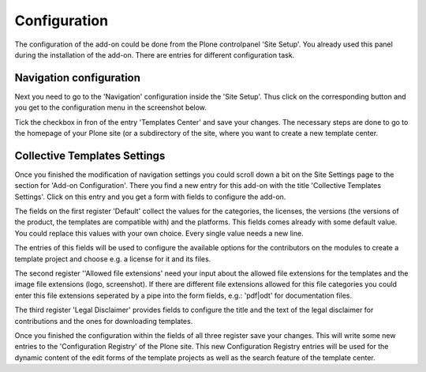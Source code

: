 Configuration
=============

The configuration of the add-on could be done from the Plone controlpanel 'Site Setup'.
You already used this panel during the installation of the add-on. There are entries
for different configuration task.


Navigation configuration
************************

Next you need to go to the 'Navigation' configuration inside the 'Site Setup'.
Thus click on the corresponding button and you get to the configuration menu
in the screenshot below.


.. image:: images/navigation_add_templates_center.png
   :width: 600

Tick the checkbox in fron of the entry 'Templates Center' and save your
changes. The necessary steps are done to go to the homepage of your Plone
site (or a subdirectory of the site, where you want to create a new
template center.


Collective Templates Settings
**************************

Once you finished the modification of navigation settings you could scroll down a bit
on the Site Settings page to the section for 'Add-on Configuration'. There you find a
new entry for this add-on with the title 'Collective Templates Settings'. Click on this
entry and you get a form with fields to configure the add-on.


.. image:: images/configuration_template_center_form1.png
   :width: 600

The fields on the first register 'Default' collect the values for the categories, the licenses, the versions
(the versions of the product, the templates are compatible with) and the platforms. This fields comes already
with some default value. You could replace this values with your own choice. Every single value needs
a new line.

The entries of this fields will be used to configure the available options for the contributors on the
modules to create a template project and choose e.g. a license for it and its files.

The second register ''Allowed file extensions' need your input about the allowed file extensions for the
templates and the image file extensions (logo, screenshot). If there are different file extensions allowed
for this file categories you could enter this file extensions seperated by a pipe into the form
fields, e.g.: 'pdf|odt' for documentation files.

.. image:: images/configuration_template_center_form2.png
   :width: 600

The third register 'Legal Disclaimer' provides fields to configure the title and the text of the legal
disclaimer for contributions and the ones for downloading templates.

.. image:: images/configuration_template_center_form3.png
   :width: 600

Once you finished the configuration within the fields of all three register save your changes.
This will write some new entries to the 'Configuration Registry' of the Plone site. This new Configuration
Registry entries will be used for the dynamic content of the edit forms of the template projects
as well as the search feature of the template center.
